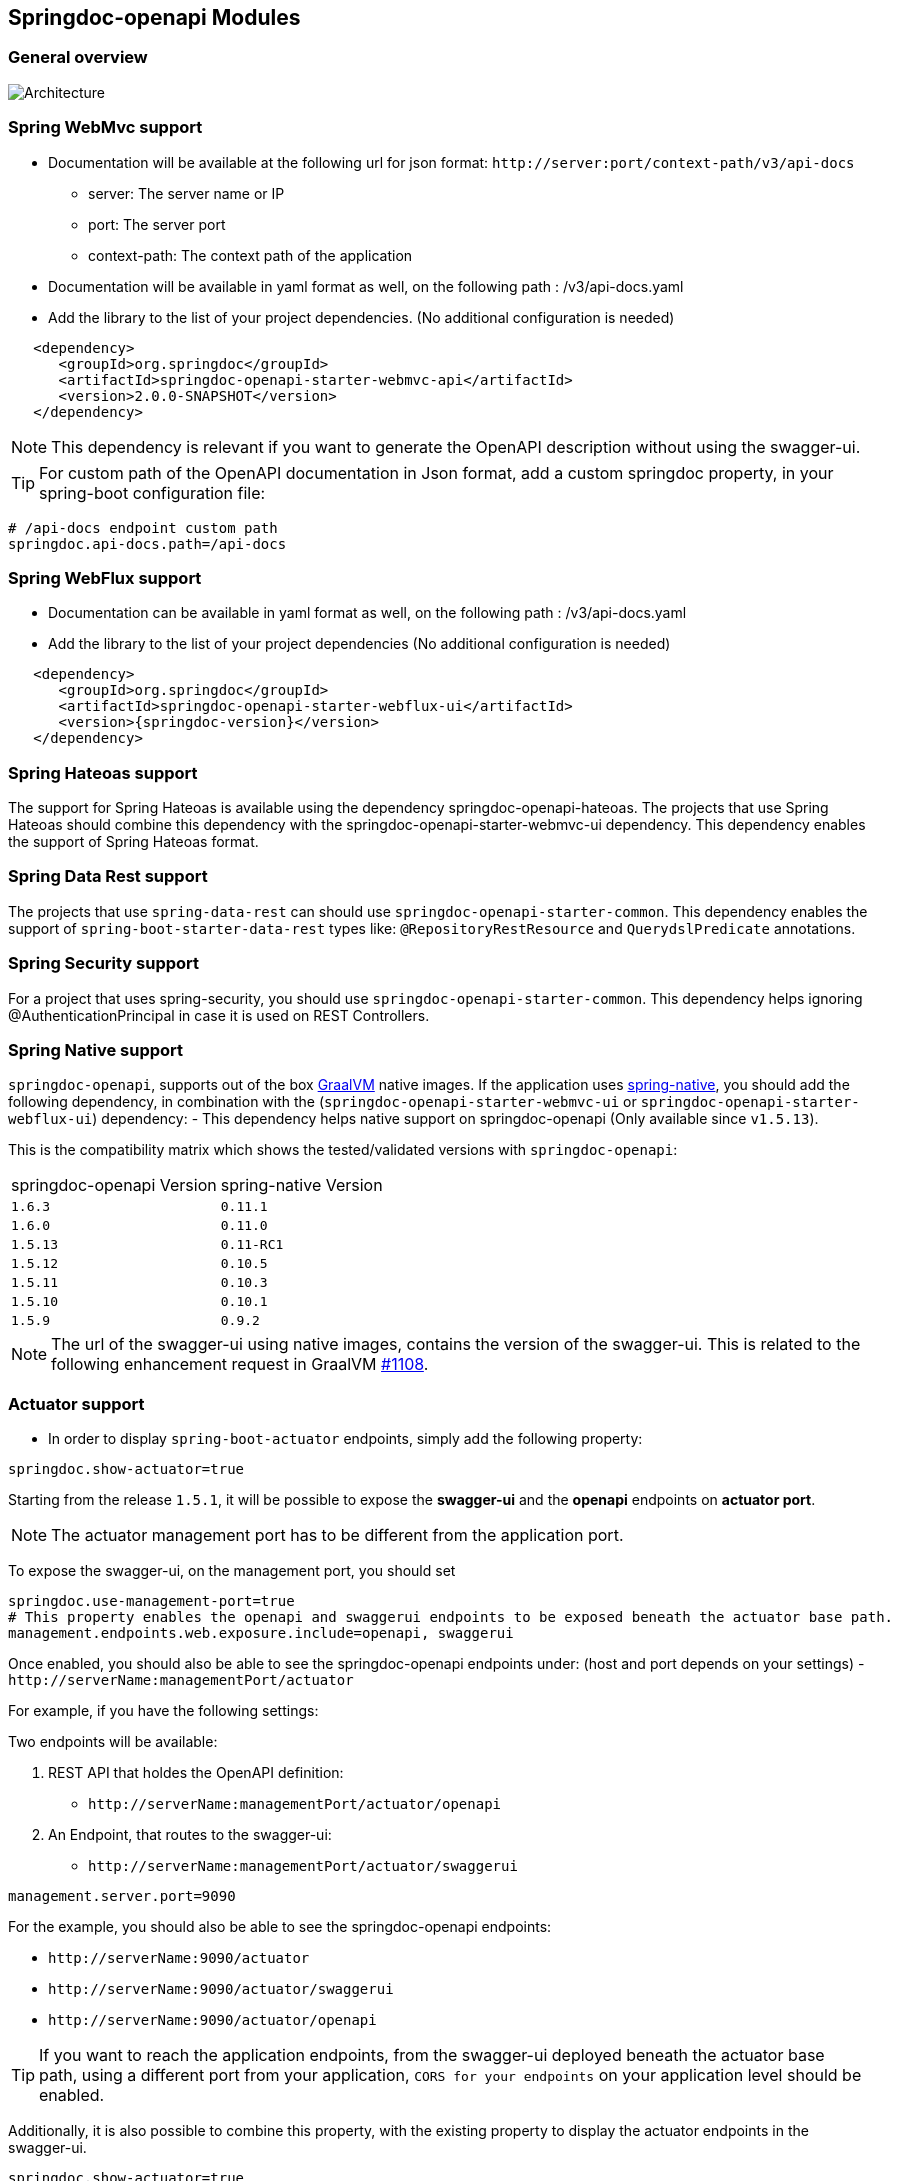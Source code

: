 [[modules]]
== Springdoc-openapi Modules

=== General overview
image::images/common.jpg[Architecture]

=== Spring WebMvc support

*   Documentation will be available at the following url for json format: `\http://server:port/context-path/v3/api-docs`
**  server: The server name or IP
**  port: The server port
**  context-path: The context path of the application
*   Documentation will be available in yaml format as well, on the following path : /v3/api-docs.yaml
*   Add the library to the list of your project dependencies. (No additional configuration is needed)

[source,xml, subs="attributes+"]
----
   <dependency>
      <groupId>org.springdoc</groupId>
      <artifactId>springdoc-openapi-starter-webmvc-api</artifactId>
      <version>2.0.0-SNAPSHOT</version>
   </dependency>
----

NOTE: This dependency is relevant if you want to generate the OpenAPI description without using the swagger-ui.

TIP: For custom path of the OpenAPI documentation in Json format, add a custom springdoc property, in your spring-boot configuration file:

[source,properties, subs="attributes+"]
----
# /api-docs endpoint custom path
springdoc.api-docs.path=/api-docs
----


=== Spring WebFlux support

*   Documentation can be available in yaml format as well, on the following path : /v3/api-docs.yaml
*   Add the library to the list of your project dependencies (No additional configuration is needed)

[source,xml, subs="attributes+"]
----
   <dependency>
      <groupId>org.springdoc</groupId>
      <artifactId>springdoc-openapi-starter-webflux-ui</artifactId>
      <version>{springdoc-version}</version>
   </dependency>
----


=== Spring Hateoas support
The support for Spring Hateoas is available using the dependency springdoc-openapi-hateoas.
The projects that use Spring Hateoas should combine this dependency with the springdoc-openapi-starter-webmvc-ui dependency.
This dependency enables the support of Spring Hateoas format.


=== Spring Data Rest support

The projects that use `spring-data-rest` can should use `springdoc-openapi-starter-common`.
This dependency enables the support of `spring-boot-starter-data-rest` types like: `@RepositoryRestResource` and `QuerydslPredicate` annotations.


=== Spring Security support
For a project that uses spring-security, you should use `springdoc-openapi-starter-common`.
This dependency helps ignoring @AuthenticationPrincipal in case it is used on REST Controllers.


=== Spring Native support
`springdoc-openapi`, supports out of the box https://www.graalvm.org/[GraalVM] native images.
If the application uses https://docs.spring.io/spring-native/docs/current/reference/htmlsingle/[spring-native], you should add the following dependency, in combination with  the (`springdoc-openapi-starter-webmvc-ui` or `springdoc-openapi-starter-webflux-ui`) dependency:
- This dependency helps native support on springdoc-openapi (Only available since `v1.5.13`).

This is the compatibility matrix which shows the tested/validated versions with `springdoc-openapi`:

|===
|springdoc-openapi Version | spring-native Version
|`1.6.3` | `0.11.1`
|`1.6.0` | `0.11.0`
|`1.5.13` | `0.11-RC1`
|`1.5.12` | `0.10.5`
|`1.5.11` | `0.10.3`
|`1.5.10` | `0.10.1`
|`1.5.9` | `0.9.2`
|===

NOTE:  The url of the swagger-ui using native images, contains the version of the swagger-ui. This is related to the following enhancement request in GraalVM https://github.com/oracle/graal/issues/1108[#1108].

=== Actuator support

* In order to display `spring-boot-actuator` endpoints, simply add the following property:

[source,properties]
----
springdoc.show-actuator=true
----

Starting from the release `1.5.1`, it will be possible to expose the **swagger-ui** and the **openapi** endpoints on **actuator port**.

NOTE: The actuator management port has to be different from the application port.

To expose the swagger-ui, on the management port, you should set

[source,properties]
----
springdoc.use-management-port=true
# This property enables the openapi and swaggerui endpoints to be exposed beneath the actuator base path.
management.endpoints.web.exposure.include=openapi, swaggerui
----

Once enabled, you should also be able to see the springdoc-openapi endpoints under: (host and port depends on your settings)
- `\http://serverName:managementPort/actuator`

For example, if you have the following settings:

Two endpoints will be available:

. REST API that holdes the OpenAPI definition:

- `\http://serverName:managementPort/actuator/openapi`

. An Endpoint, that routes to the swagger-ui:

- `\http://serverName:managementPort/actuator/swaggerui`

[source,properties]
----
management.server.port=9090
----

For the example, you should also be able to see the springdoc-openapi endpoints:

- `\http://serverName:9090/actuator`
- `\http://serverName:9090/actuator/swaggerui`
- `\http://serverName:9090/actuator/openapi`

TIP: If you want to reach the application endpoints, from the swagger-ui deployed beneath the actuator base path, using a different port from your application, `CORS for your endpoints` on your application level should be enabled.


Additionally, it is also possible to combine this property, with the existing property to display the actuator endpoints in the swagger-ui.

[source,properties]
----
springdoc.show-actuator=true
----

Once enabled:
- A dedicated group for the actuator endpoints will be by default added.
- If no group is defined for the application, a default one will be added.

The swagger-ui will be then accessible through the actuator port:

- `\http://serverName:managementPort/actuator/swaggerui`

If the management port is different from the application port and `springdoc.use-management-port` is not defined but `springdoc.show-actuator` is set to true:

- The swagger-ui will be then accessible through the application port. For example: `\http://serverName:applicationPort/swagger-ui.html`
- A dedicated group for the actuator endpoints will be by default added.
- If no group is defined for the application, a default one will be added.


TIP: If you want to reach the actuator endpoints for this case (different port from your application), `CORS` for your actuator endpoints should be enabled.

Note: The naming of these new endpoints beneath the actuator base path cannot be customized for now.

=== Spring Cloud Function Web support

`spring-cloud-function-web` exposes Java Function as REST endpoint automatically.
* Since version `v1.6.3`, the support of functional endpoints has been added.

* These starters will display the OpenAPI description of the `spring-cloud-function-web` endpoints.
- If you are using `spring-web`, simply add the `springdoc-openapi-starter-webmvc-ui` dependency.
- If you are using `spring-webflux`, simply add the `springdoc-openapi-starter-webflux-ui` dependency.


The customisation of the output can be achieved programmatically through  `OpenApiCustomizer` or with the annotations: `@RouterOperations` and `@RouterOperation`.
For annotation usage, you have:
*   `@RouterOperation`: It can be used alone, if the customisation is related to a single REST API.
When using `@RouterOperation`, it's not mandatory to fill the path

*   `@RouterOperation`, contains the `@Operation` annotation.
The `@Operation` annotation can also be placed on the bean method level if the property beanMethod is declared.

IMPORTANT:   Don't forget to set **operationId** which is **mandatory**.

[source,java]
----
@Bean
@RouterOperation(operation = @Operation(description = "Say hello", operationId = "hello", tags = "persons",
        responses = @ApiResponse(responseCode = "200", content = @Content(schema = @Schema(implementation = PersonDTO.class)))))
public Supplier<PersonDTO> helloSupplier() {
    return () -> new PersonDTO();
}
----

*   `@RouterOperations`: This annotation should be used to describe the multiple REST APIs exposed by `spring-cloud-function-web`.
When using `RouterOperations`, it's mandatory to fill the method property.

*   A `@RouterOperations`, contains many `@RouterOperation`.

[source,java]
----
@Bean
@RouterOperations({
        @RouterOperation(method = RequestMethod.GET, operation = @Operation(description = "Say hello GET", operationId = "lowercaseGET", tags = "persons")),
        @RouterOperation(method = RequestMethod.POST, operation = @Operation(description = "Say hello POST", operationId = "lowercasePOST", tags = "positions"))
})
public Function<Flux<String>, Flux<String>> lowercase() {
    return flux -> flux.map(value -> value.toLowerCase());
}
----

Some code samples are available on GITHUB of demos:

* link:https://github.com/springdoc/springdoc-openapi-demos/tree/master/springdoc-openapi-spring-cloud-function[Sample applications with Spring Cloud Function Web, window="_blank"]


=== Kotlin support
For a project that uses Kotlin, you should use `springdoc-openapi-starter-common`.
This dependency improves the support of Kotlin types.

* If you are using spring-web, you should combine the `springdoc-openapi-kotlin` module with `springdoc-openapi-starter-webmvc-ui`.
* If you are using spring-webflux, you should combine the `springdoc-openapi-kotlin` module  with `springdoc-openapi-starter-webflux-ui`.

=== Groovy support
For a project that uses Groovy, you should use `springdoc-openapi-starter-common`.
This dependency improves the support of Kotlin types:


=== Javadoc support
For a project that wants to enable javadoc support, you should use `springdoc-openapi-starter-common`.
This dependency improves the support of javadoc tags and comments:

- The javadoc comment of a method: is resolved as the `@Operation` description
- ``@return ``: is resolved as the `@Operation` response description
- The javadoc comment of an attribute: is resolved as '@Schema' description for this field.

This dependency is based on the library https://github.com/dnault/therapi-runtime-javadoc[therapi-runtime-javadoc]

NOTE: Make sure, you enable the annotation processor of `therapi-runtime-javadoc` in order to enable javadoc support for springdoc-openapi.

[source,xml, subs="attributes+"]
----
	<build>
		<plugins>
			<plugin>
				<groupId>org.apache.maven.plugins</groupId>
				<artifactId>maven-compiler-plugin</artifactId>
				<configuration>
					<annotationProcessorPaths>
						<path>
							<groupId>com.github.therapi</groupId>
							<artifactId>therapi-runtime-javadoc-scribe</artifactId>
							<version>0.13.0</version>
						</path>
					</annotationProcessorPaths>
				</configuration>
			</plugin>
		</plugins>
	</build>
----

TIP: If both a swagger-annotation description and a javadoc comment are present. The value of the swagger-annotation description will be used.

